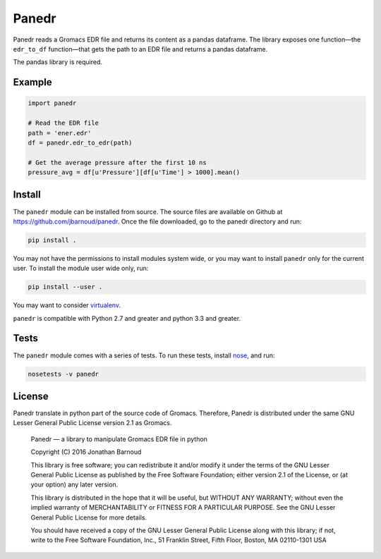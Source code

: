 Panedr
======

|Build Status|

Panedr reads a Gromacs EDR file and returns its content as a pandas
dataframe. The library exposes one function—the ``edr_to_df``
function—that gets the path to an EDR file and returns a pandas
dataframe.

The pandas library is required.

Example
-------

.. code:: python

    import panedr

    # Read the EDR file
    path = 'ener.edr'
    df = panedr.edr_to_edr(path)

    # Get the average pressure after the first 10 ns
    pressure_avg = df[u'Pressure'][df[u'Time'] > 1000].mean()

Install
-------

The ``panedr`` module can be installed from source. The source files are
available on Github at https://github.com/jbarnoud/panedr. Once the file
downloaded, go to the panedr directory and run:

.. code:: bash

    pip install .

You may not have the permissions to install modules system wide, or you
may want to install ``panedr`` only for the current user. To install the
module user wide only, run:

.. code:: bash

    pip install --user .

You may want to consider
`virtualenv <http://docs.python-guide.org/en/latest/dev/virtualenvs/>`__.

``panedr`` is compatible with Python 2.7 and greater and python 3.3 and
greater.

Tests
-----

The ``panedr`` module comes with a series of tests. To run these tests,
install `nose <https://nose.readthedocs.org/en/latest/>`__, and run:

.. code:: bash

    nosetests -v panedr

License
-------

Panedr translate in python part of the source code of Gromacs.
Therefore, Panedr is distributed under the same GNU Lesser General
Public License version 2.1 as Gromacs.

    Panedr — a library to manipulate Gromacs EDR file in python

    Copyright (C) 2016 Jonathan Barnoud

    This library is free software; you can redistribute it and/or modify
    it under the terms of the GNU Lesser General Public License as
    published by the Free Software Foundation; either version 2.1 of the
    License, or (at your option) any later version.

    This library is distributed in the hope that it will be useful, but
    WITHOUT ANY WARRANTY; without even the implied warranty of
    MERCHANTABILITY or FITNESS FOR A PARTICULAR PURPOSE. See the GNU
    Lesser General Public License for more details.

    You should have received a copy of the GNU Lesser General Public
    License along with this library; if not, write to the Free Software
    Foundation, Inc., 51 Franklin Street, Fifth Floor, Boston, MA
    02110-1301 USA

.. |Build Status| image:: https://travis-ci.org/jbarnoud/panedr.svg
   :target: https://travis-ci.org/jbarnoud/panedr
